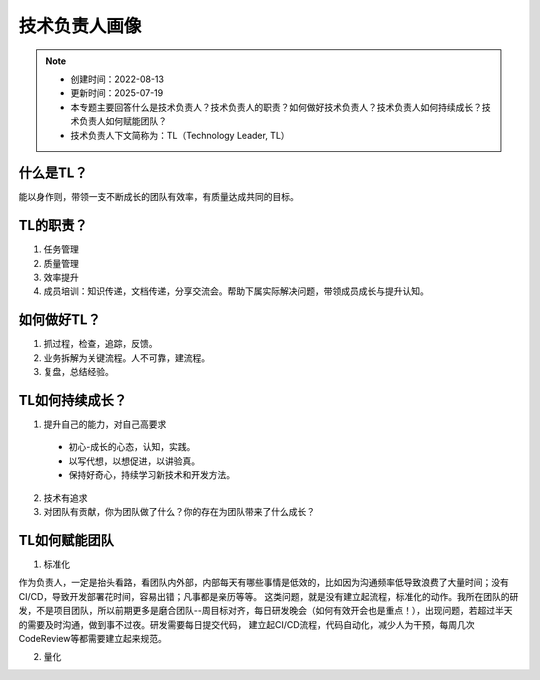 ==================
技术负责人画像
==================
.. note::
    - 创建时间：2022-08-13
    - 更新时间：2025-07-19
    - 本专题主要回答什么是技术负责人？技术负责人的职责？如何做好技术负责人？技术负责人如何持续成长？技术负责人如何赋能团队？
    - 技术负责人下文简称为：TL（Technology Leader, TL）

什么是TL？
******************
能以身作则，带领一支不断成长的团队有效率，有质量达成共同的目标。


TL的职责？
*************
1. 任务管理
2. 质量管理
3. 效率提升
4. 成员培训：知识传递，文档传递，分享交流会。帮助下属实际解决问题，带领成员成长与提升认知。


如何做好TL？
********************
1. 抓过程，检查，追踪，反馈。
2. 业务拆解为关键流程。人不可靠，建流程。
3. 复盘，总结经验。


TL如何持续成长？
****************
1. 提升自己的能力，对自己高要求

  - 初心-成长的心态，认知，实践。
  - 以写代想，以想促进，以讲验真。
  - 保持好奇心，持续学习新技术和开发方法。

2. 技术有追求
3. 对团队有贡献，你为团队做了什么？你的存在为团队带来了什么成长？


TL如何赋能团队
**************
1. 标准化

作为负责人，一定是抬头看路，看团队内外部，内部每天有哪些事情是低效的，比如因为沟通频率低导致浪费了大量时间；没有CI/CD，导致开发部署花时间，容易出错；凡事都是亲历等等。
这类问题，就是没有建立起流程，标准化的动作。我所在团队的研发，不是项目团队，所以前期更多是磨合团队--周目标对齐，每日研发晚会（如何有效开会也是重点！），出现问题，若超过半天的需要及时沟通，做到事不过夜。研发需要每日提交代码，
建立起CI/CD流程，代码自动化，减少人为干预，每周几次CodeReview等都需要建立起来规范。

2. 量化




